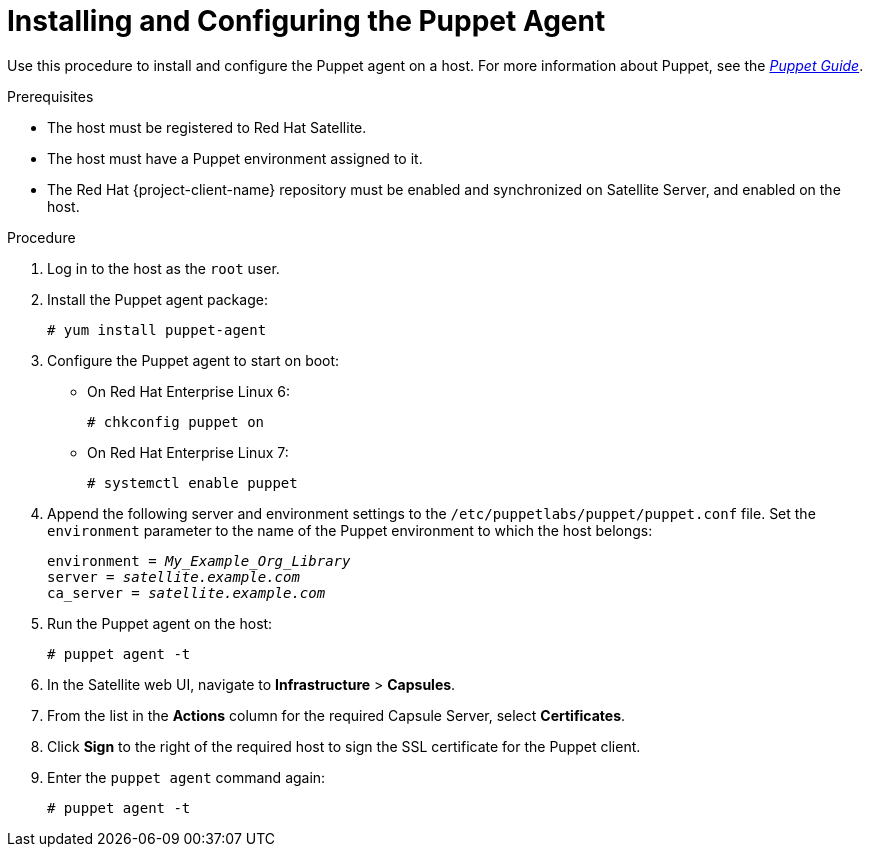 [id="installing-and-configuring-the-puppet-agent"]
= Installing and Configuring the Puppet Agent

Use this procedure to install and configure the Puppet agent on a host. For more information about Puppet, see the link:https://access.redhat.com/documentation/en-us/red_hat_satellite/{ProductVersion}/html/puppet_guide/[_Puppet Guide_].

.Prerequisites

* The host must be registered to Red{nbsp}Hat Satellite.
* The host must have a Puppet environment assigned to it.
* The Red{nbsp}Hat {project-client-name} repository must be enabled and synchronized on Satellite Server, and enabled on the host.

.Procedure

. Log in to the host as the `root` user.

. Install the Puppet agent package:
+
[options="nowrap" subs="+quotes,verbatim"]
----
# yum install puppet-agent
----

. Configure the Puppet agent to start on boot:
* On Red{nbsp}Hat Enterprise{nbsp}Linux{nbsp}6:
+
[options="nowrap" subs="+quotes,verbatim"]
----
# chkconfig puppet on
----
+
* On Red{nbsp}Hat Enterprise{nbsp}Linux{nbsp}7:
+
[options="nowrap" subs="+quotes,verbatim"]
----
# systemctl enable puppet
----

. Append the following server and environment settings to the `/etc/puppetlabs/puppet/puppet.conf` file. Set the `environment` parameter to the name of the Puppet environment to which the host belongs:
+
[options="nowrap" subs="+quotes,verbatim"]
----
environment = _My_Example_Org_Library_
server = _satellite.example.com_
ca_server = _satellite.example.com_
----
+
. Run the Puppet agent on the host:
+
[options="nowrap" subs="+quotes,verbatim"]
----
# puppet agent -t
----
+
. In the Satellite web UI, navigate to *Infrastructure* > *Capsules*.
. From the list in the *Actions* column for the required Capsule Server, select *Certificates*.
. Click *Sign* to the right of the required host to sign the SSL certificate for the Puppet client.
. Enter the `puppet agent` command again:
+
[options="nowrap" subs="+quotes,verbatim"]
----
# puppet agent -t
----
